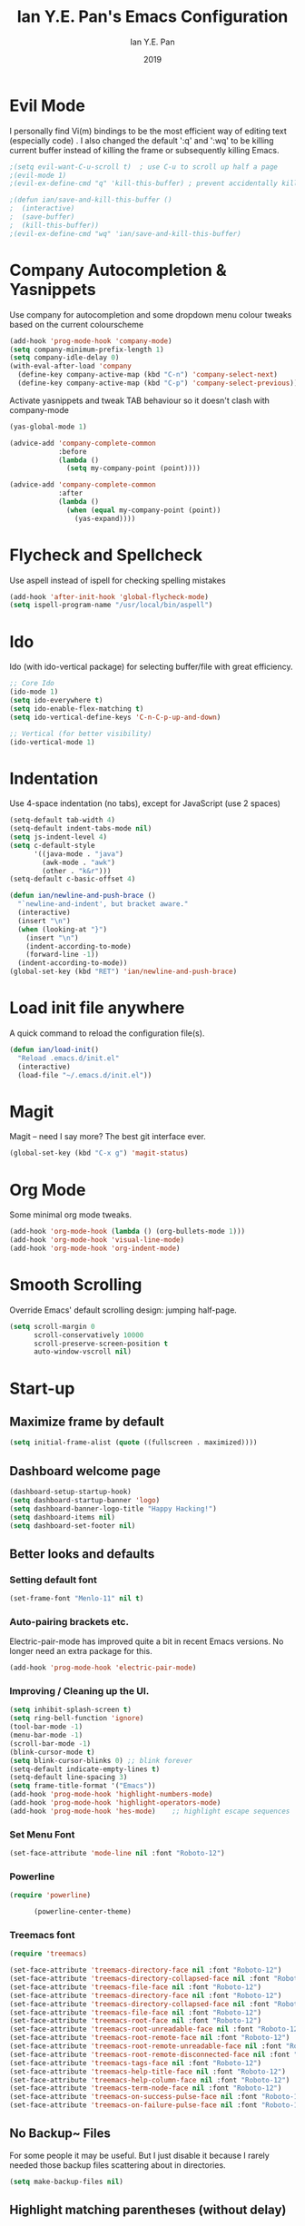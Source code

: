 #+Title: Ian Y.E. Pan's Emacs Configuration
#+Author: Ian Y.E. Pan
#+Date: 2019
* Evil Mode
I personally find Vi(m) bindings to be the most efficient way of editing text (especially code) . I also changed the default ':q' and ':wq' to be killing current buffer instead of killing the frame or subsequently killing Emacs.
#+BEGIN_SRC emacs-lisp
    ;(setq evil-want-C-u-scroll t)  ; use C-u to scroll up half a page
    ;(evil-mode 1)
    ;(evil-ex-define-cmd "q" 'kill-this-buffer) ; prevent accidentally killing the frame

    ;(defun ian/save-and-kill-this-buffer ()
    ;  (interactive)
    ;  (save-buffer)
    ;  (kill-this-buffer))
    ;(evil-ex-define-cmd "wq" 'ian/save-and-kill-this-buffer)
#+END_SRC
* Company Autocompletion & Yasnippets
Use company for autocompletion and some dropdown menu colour tweaks based on the current colourscheme
#+BEGIN_SRC emacs-lisp
    (add-hook 'prog-mode-hook 'company-mode)
    (setq company-minimum-prefix-length 1)
    (setq company-idle-delay 0)
    (with-eval-after-load 'company
      (define-key company-active-map (kbd "C-n") 'company-select-next)
      (define-key company-active-map (kbd "C-p") 'company-select-previous))
#+END_SRC

Activate yasnippets and tweak TAB behaviour so it doesn't clash with company-mode
#+begin_src emacs-lisp
    (yas-global-mode 1)

    (advice-add 'company-complete-common
                :before
                (lambda ()
                  (setq my-company-point (point))))

    (advice-add 'company-complete-common
                :after
                (lambda ()
                  (when (equal my-company-point (point))
                    (yas-expand))))
#+end_src
* Flycheck and Spellcheck
Use aspell instead of ispell for checking spelling mistakes
#+BEGIN_SRC emacs-lisp
  (add-hook 'after-init-hook 'global-flycheck-mode)
  (setq ispell-program-name "/usr/local/bin/aspell")
#+END_SRC
* Ido
Ido (with ido-vertical package) for selecting buffer/file with great efficiency.
#+BEGIN_SRC emacs-lisp
  ;; Core Ido
  (ido-mode 1)
  (setq ido-everywhere t)
  (setq ido-enable-flex-matching t)
  (setq ido-vertical-define-keys 'C-n-C-p-up-and-down)

  ;; Vertical (for better visibility)
  (ido-vertical-mode 1)
#+END_SRC
* Indentation
Use 4-space indentation (no tabs), except for JavaScript (use 2 spaces)
#+BEGIN_SRC emacs-lisp
  (setq-default tab-width 4)
  (setq-default indent-tabs-mode nil)
  (setq js-indent-level 4)
  (setq c-default-style
        '((java-mode . "java")
          (awk-mode . "awk")
          (other . "k&r")))
  (setq-default c-basic-offset 4)

  (defun ian/newline-and-push-brace ()
    "`newline-and-indent', but bracket aware."
    (interactive)
    (insert "\n")
    (when (looking-at "}")
      (insert "\n")
      (indent-according-to-mode)
      (forward-line -1))
    (indent-according-to-mode))
  (global-set-key (kbd "RET") 'ian/newline-and-push-brace)
#+END_SRC

#+RESULTS:
: ian/newline-and-push-brace

* Load init file anywhere
A quick command to reload the configuration file(s).
#+BEGIN_SRC emacs-lisp
  (defun ian/load-init()
    "Reload .emacs.d/init.el"
    (interactive)
    (load-file "~/.emacs.d/init.el"))
#+END_SRC
* Magit
Magit -- need I say more? The best git interface ever.
#+BEGIN_SRC emacs-lisp
  (global-set-key (kbd "C-x g") 'magit-status)
#+END_SRC
* Org Mode
Some minimal org mode tweaks.
#+BEGIN_SRC emacs-lisp
    (add-hook 'org-mode-hook (lambda () (org-bullets-mode 1)))
    (add-hook 'org-mode-hook 'visual-line-mode)
    (add-hook 'org-mode-hook 'org-indent-mode)
#+END_SRC
* Smooth Scrolling
Override Emacs' default scrolling design: jumping half-page.
#+BEGIN_SRC emacs-lisp
  (setq scroll-margin 0
        scroll-conservatively 10000
        scroll-preserve-screen-position t
        auto-window-vscroll nil)
#+END_SRC
* Start-up
** Maximize frame by default
#+BEGIN_SRC emacs-lisp
     (setq initial-frame-alist (quote ((fullscreen . maximized))))
#+END_SRC
** Dashboard welcome page
#+BEGIN_SRC emacs-lisp
  (dashboard-setup-startup-hook)
  (setq dashboard-startup-banner 'logo)
  (setq dashboard-banner-logo-title "Happy Hacking!")
  (setq dashboard-items nil)
  (setq dashboard-set-footer nil)
#+END_SRC
** Better looks and defaults
*** Setting default font

#+BEGIN_SRC emacs-lisp
      (set-frame-font "Menlo-11" nil t)
#+END_SRC

#+RESULTS:

*** Auto-pairing brackets etc.
Electric-pair-mode has improved quite a bit in recent Emacs versions. No longer need an extra package for this.
#+BEGIN_SRC emacs-lisp
  (add-hook 'prog-mode-hook 'electric-pair-mode)
#+END_SRC
*** Improving / Cleaning up the UI.
#+BEGIN_SRC emacs-lisp
  (setq inhibit-splash-screen t)
  (setq ring-bell-function 'ignore)
  (tool-bar-mode -1)
  (menu-bar-mode -1)
  (scroll-bar-mode -1)
  (blink-cursor-mode t)
  (setq blink-cursor-blinks 0) ;; blink forever
  (setq-default indicate-empty-lines t)
  (setq-default line-spacing 3)
  (setq frame-title-format '("Emacs"))
  (add-hook 'prog-mode-hook 'highlight-numbers-mode)
  (add-hook 'prog-mode-hook 'highlight-operators-mode)
  (add-hook 'prog-mode-hook 'hes-mode)    ;; highlight escape sequences
#+END_SRC
*** Set Menu Font

#+BEGIN_SRC emacs-lisp
      (set-face-attribute 'mode-line nil :font "Roboto-12")
#+END_SRC

#+RESULTS:
*** Powerline

#+BEGIN_SRC emacs-lisp
(require 'powerline)

      (powerline-center-theme)
#+END_SRC

#+RESULTS:
| %e | (:eval (let* ((active (powerline-selected-window-active)) (mode-line-buffer-id (if active (quote mode-line-buffer-id) (quote mode-line-buffer-id-inactive))) (mode-line (if active (quote mode-line) (quote mode-line-inactive))) (face0 (if active (quote powerline-active0) (quote powerline-inactive0))) (face1 (if active (quote powerline-active1) (quote powerline-inactive1))) (face2 (if active (quote powerline-active2) (quote powerline-inactive2))) (separator-left (intern (format powerline-%s-%s (powerline-current-separator) (car powerline-default-separator-dir)))) (separator-right (intern (format powerline-%s-%s (powerline-current-separator) (cdr powerline-default-separator-dir)))) (lhs (list (powerline-raw %* face0 (quote l)) (when powerline-display-buffer-size (powerline-buffer-size face0 (quote l))) (powerline-buffer-id (` (mode-line-buffer-id (, face0))) (quote l)) (powerline-raw   face0) (funcall separator-left face0 face1) (powerline-narrow face1 (quote l)) (powerline-vc face1))) (rhs (list (powerline-raw global-mode-string face1 (quote r)) (powerline-raw %4l face1 (quote r)) (powerline-raw : face1) (powerline-raw %3c face1 (quote r)) (funcall separator-right face1 face0) (powerline-raw   face0) (powerline-raw %6p face0 (quote r)) (when powerline-display-hud (powerline-hud face2 face1)) (powerline-fill face0 0))) (center (list (powerline-raw   face1) (funcall separator-left face1 face2) (when (and (boundp (quote erc-track-minor-mode)) erc-track-minor-mode) (powerline-raw erc-modified-channels-object face2 (quote l))) (powerline-major-mode face2 (quote l)) (powerline-process face2) (powerline-raw  : face2) (powerline-minor-modes face2 (quote l)) (powerline-raw   face2) (funcall separator-right face2 face1)))) (concat (powerline-render lhs) (powerline-fill-center face1 (/ (powerline-width center) 2.0)) (powerline-render center) (powerline-fill face1 (powerline-width rhs)) (powerline-render rhs)))) |
*** Treemacs font

#+BEGIN_SRC emacs-lisp
(require 'treemacs)

(set-face-attribute 'treemacs-directory-face nil :font "Roboto-12")
(set-face-attribute 'treemacs-directory-collapsed-face nil :font "Roboto-12")
(set-face-attribute 'treemacs-file-face nil :font "Roboto-12")
(set-face-attribute 'treemacs-directory-face nil :font "Roboto-12")
(set-face-attribute 'treemacs-directory-collapsed-face nil :font "Roboto-12")
(set-face-attribute 'treemacs-file-face nil :font "Roboto-12")
(set-face-attribute 'treemacs-root-face nil :font "Roboto-12")
(set-face-attribute 'treemacs-root-unreadable-face nil :font "Roboto-12")
(set-face-attribute 'treemacs-root-remote-face nil :font "Roboto-12")
(set-face-attribute 'treemacs-root-remote-unreadable-face nil :font "Roboto-12")
(set-face-attribute 'treemacs-root-remote-disconnected-face nil :font "Roboto-12")
(set-face-attribute 'treemacs-tags-face nil :font "Roboto-12")
(set-face-attribute 'treemacs-help-title-face nil :font "Roboto-12")
(set-face-attribute 'treemacs-help-column-face nil :font "Roboto-12")
(set-face-attribute 'treemacs-term-node-face nil :font "Roboto-12")
(set-face-attribute 'treemacs-on-success-pulse-face nil :font "Roboto-12")
(set-face-attribute 'treemacs-on-failure-pulse-face nil :font "Roboto-12")
#+END_SRC

#+RESULTS:

** No Backup~ Files
For some people it may be useful. But I just disable it because I rarely needed those backup files scattering about in directories.
#+BEGIN_SRC emacs-lisp
  (setq make-backup-files nil)
#+END_SRC
** Highlight matching parentheses (without delay)
#+BEGIN_SRC emacs-lisp
  (setq show-paren-delay 0)
  (show-paren-mode 1)
#+END_SRC
** Set 'scratch' buffer's major mode and welcome message
#+BEGIN_SRC emacs-lisp
  (setq initial-scratch-message nil)
  (setq initial-major-mode 'org-mode)
#+END_SRC

* Views and Windows
Split right and split below.
#+BEGIN_SRC emacs-lisp
  (defun ian/split-and-follow-horizontally ()
    "Split window below"
    (interactive)
    (split-window-below)

    (other-window 1))
    (defun ian/split-and-follow-vertically ()
    "Split window right"
    (interactive)
    (split-window-right)
    (other-window 1))

  (global-set-key (kbd "C-x 2") 'ian/split-and-follow-horizontally)
  (global-set-key (kbd "C-x 3") 'ian/split-and-follow-vertically)
#+END_SRC
* Which Key
#+BEGIN_SRC emacs-lisp
  (which-key-mode t)
  (setq which-key-idle-delay 0.4)
  (setq which-key-idle-secondary-delay 0.4)
#+END_SRC
* Whitespace cleanup on save
#+BEGIN_SRC emacs-lisp
  (add-hook 'before-save-hook 'whitespace-cleanup)
#+END_SRC
* Centaur
Tabs Shortcuts
#+BEGIN_SRC emacs-lisp
(require 'centaur-tabs)

(global-set-key [C-tab] 'centaur-tabs-forward)
(global-set-key [C-S-tab] 'centaur-tabs-backward)
#+END_SRC

#+RESULTS:
: centaur-tabs-backward
* Misc
** Linum Mode
#+BEGIN_SRC emacs-lisp
(global-linum-mode 1)
#+END_SRC

#+RESULTS:
: t
** No Title Bar
#+BEGIN_SRC emacs-lisp
(set-frame-parameter nil 'undecorated t)
#+END_SRC

#+RESULTS:
** Custom Autosave Directory
#+BEGIN_SRC emacs-lisp
(setq auto-save-file-name-transforms
  `((".*" "~/.emacs-saves/" t)))
#+END_SRC

#+RESULTS:
| .* | ~/.emacs-saves/ | t |
|    |                 |   |
|    |                 |   |
